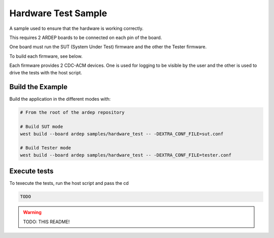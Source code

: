 .. _hardware_test_sample:

Hardware Test Sample
####################

A sample used to ensure that the hardware is working correctly.

This requires 2 ARDEP boards to be connected on each pin of the board.

One board must run the SUT (System Under Test) firmware and the other the Tester firmware.

To build each firmware, see below.

Each firmware provides 2 CDC-ACM devices.
One is used for logging to be visible by the user and the other is used to drive the tests with the host script.

Build the Example
=========================

Build the application in the different modes with:

.. code-block:: bash

    # From the root of the ardep repository

    # Build SUT mode
    west build --board ardep samples/hardware_test -- -DEXTRA_CONF_FILE=sut.conf

    # Build Tester mode
    west build --board ardep samples/hardware_test -- -DEXTRA_CONF_FILE=tester.conf


Execute tests
=============


To texecute the tests, run the host script and pass the cd

.. code-block:: bash

    TODO
    

.. warning::

    TODO: THIS README!